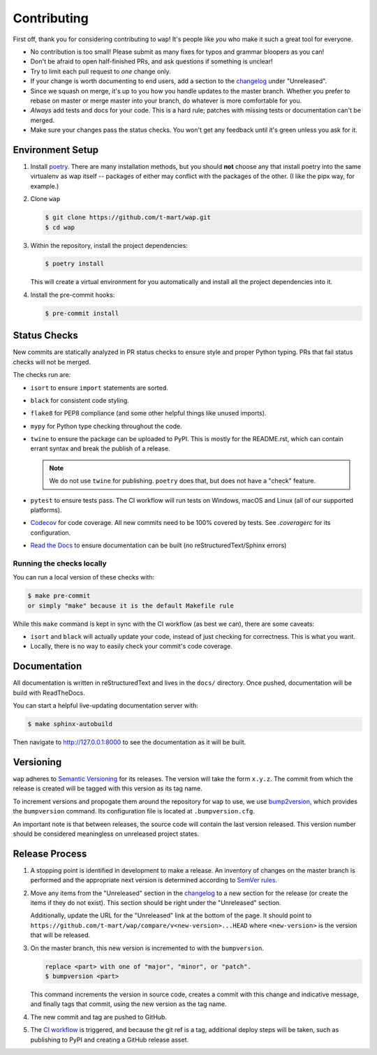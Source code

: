 Contributing
============

First off, thank you for considering contributing to ``wap``!
It's people like *you* who make it such a great tool for everyone.

* No contribution is too small!
  Please submit as many fixes for typos and grammar bloopers as you can!
* Don't be afraid to open half-finished PRs, and ask questions if something is unclear!
* Try to limit each pull request to *one* change only.
* If your change is worth documenting to end users, add a section to the `changelog`_
  under "Unreleased".
* Since we squash on merge, it's up to you how you handle updates to the master branch.
  Whether you prefer to rebase on master or merge master into your branch, do whatever is more comfortable for you.
* *Always* add tests and docs for your code.
  This is a hard rule; patches with missing tests or documentation can't be merged.
* Make sure your changes pass the status checks.
  You won't get any feedback until it's green unless you ask for it.

Environment Setup
-----------------

#. Install `poetry <https://python-poetry.org/docs/#installation>`_. There are many
   installation methods, but you should **not** choose any that install poetry into the
   same virtualenv as wap itself -- packages of either may conflict with the packages
   of the other. (I like the pipx way, for example.)
#. Clone ``wap``

   .. code-block:: console

      $ git clone https://github.com/t-mart/wap.git
      $ cd wap

#. Within the repository, install the project dependencies:

   .. code-block:: console

      $ poetry install

   This will create a virtual environment for you automatically and install all the
   project dependencies into it.

#. Install the pre-commit hooks:

   .. code-block:: console

      $ pre-commit install

Status Checks
-------------

New commits are statically analyzed in PR status checks to ensure style and proper
Python typing. PRs that fail status checks will not be merged.

The checks run are:

* ``isort`` to ensure ``import`` statements are sorted.
* ``black`` for consistent code styling.
* ``flake8`` for PEP8 compliance (and some other helpful things like unused imports).
* ``mypy`` for Python type checking throughout the code.
* ``twine`` to ensure the package can be uploaded to PyPI. This is mostly for
  the README.rst, which can contain errant syntax and break the publish of a release.

  .. note::

     We do not use ``twine`` for publishing. ``poetry`` does that, but does not have a
     "check" feature.

* ``pytest`` to ensure tests pass. The CI workflow will run tests on Windows, macOS and
  Linux (all of our supported platforms).

* `Codecov`_ for code coverage. All new commits need to be 100% covered by tests. See
  `.coveragerc` for its configuration.

* `Read the Docs`_ to ensure documentation can be built (no reStructuredText/Sphinx errors)

Running the checks locally
**************************

You can run a local version of these checks with:

.. code-block:: console

   $ make pre-commit
   or simply "make" because it is the default Makefile rule

While this ``make`` command is kept in sync with the CI workflow (as best we can), there
are some caveats:

* ``isort`` and ``black`` will actually update your code, instead of just
  checking for correctness. This is what you want.
* Locally, there is no way to easily check your commit's code coverage.

Documentation
-------------

All documentation is written in reStructuredText and lives in the ``docs/`` directory.
Once pushed, documentation will be build with ReadTheDocs.

You can start a helpful live-updating documentation server with:

.. code-block:: console

   $ make sphinx-autobuild

Then navigate to http://127.0.0.1:8000 to see the documentation as it will be built.

Versioning
----------

``wap`` adheres to `Semantic Versioning`_ for its releases. The
version will take the form ``x.y.z``. The commit from which the release is created will
be tagged with this version as its tag name.

To increment versions and propogate them around the repository for ``wap`` to use, we use
`bump2version`_, which provides the
``bumpversion`` command. Its configuration file is located at ``.bumpversion.cfg``.

An important note is that between releases, the source code will contain the last
version released. This version number should be considered meaningless on unreleased
project states.

Release Process
---------------

#. A stopping point is identified in development to make a release. An inventory
   of changes on the master branch is performed and the appropriate next version is
   determined according to `SemVer rules`_.

#. Move any items from the "Unreleased" section in the `changelog`_ to a new section
   for the release (or create the items if they do not exist). This section should be
   right under the "Unreleased" section.

   Additionally, update the URL for the "Unreleased" link at the bottom of the page. It
   should point to ``https://github.com/t-mart/wap/compare/v<new-version>...HEAD`` where
   ``<new-version>`` is the version that will be released.

#. On the master branch, this new version is incremented to with the ``bumpversion``.

   .. code-block:: console

      replace <part> with one of "major", "minor", or "patch".
      $ bumpversion <part>

   This command increments the version in source code, creates a commit with this change
   and indicative message, and finally tags that commit, using the new version as the
   tag name.

#. The new commit and tag are pushed to GitHub.

#. The `CI workflow`_ is triggered, and because the git ref is a tag, additional deploy
   steps will be taken, such as publishing to PyPI and creating a GitHub release
   asset.

.. _`Codecov`: https://about.codecov.io/
.. _`changelog`: https://github.com/t-mart/wap/CHANGELOG.rst
.. _`Read the Docs`: https://readthedocs.org/
.. _`CI workflow`: https://github.com/t-mart/wap/actions/workflows/ci.yml
.. _`Semantic Versioning`: https://semver.org/
.. _`SemVer rules`: https://semver.org/#summary
.. _`bump2version`: https://github.com/c4urself/bump2version
